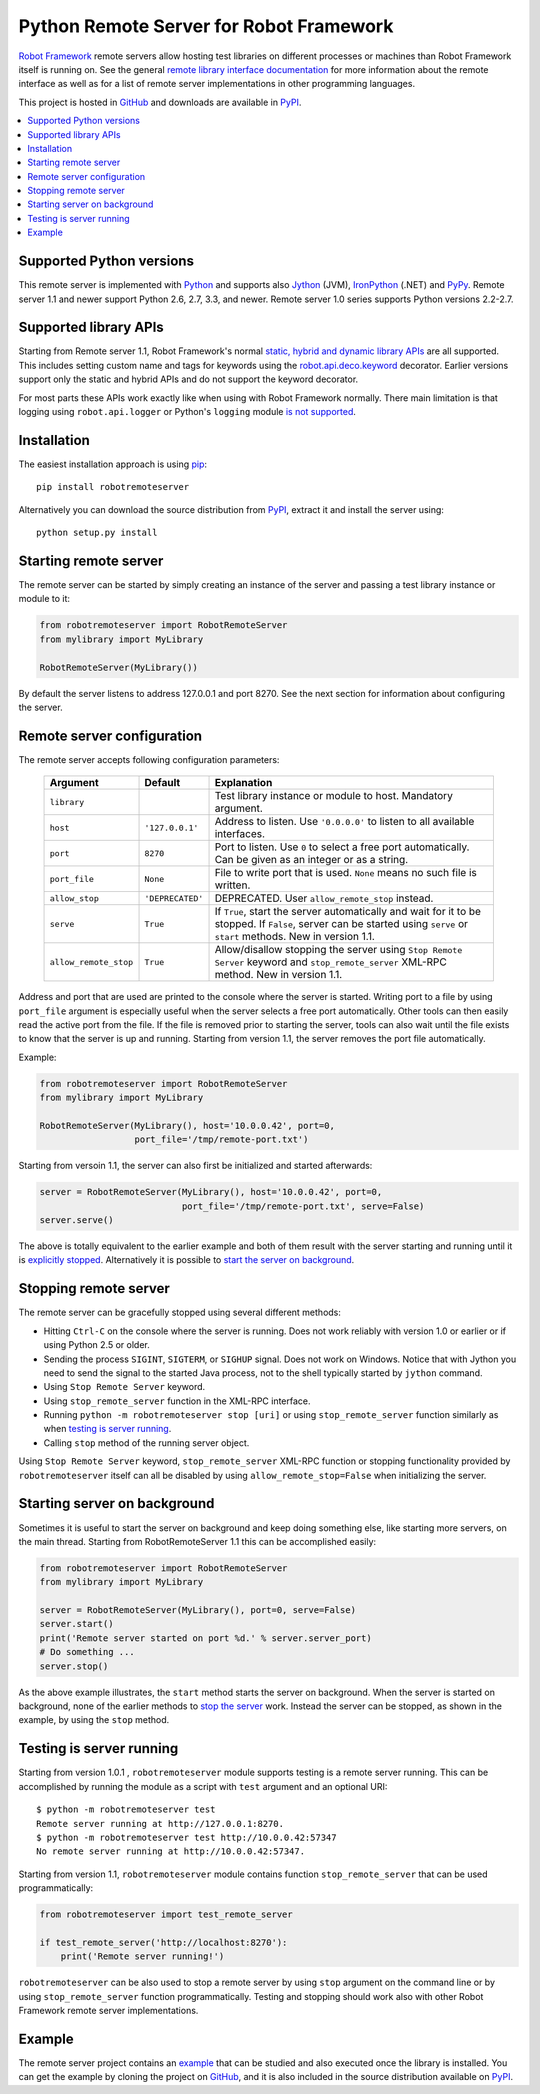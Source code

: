 Python Remote Server for Robot Framework
========================================

`Robot Framework`_ remote servers allow hosting test libraries on different
processes or machines than Robot Framework itself is running on.  See the
general `remote library interface documentation`_ for more information about
the remote interface as well as for a list of remote server implementations
in other programming languages.

This project is hosted in GitHub_ and downloads are available in PyPI_.

.. _Robot Framework: http://robotframework.org
.. _remote library interface documentation: https://github.com/robotframework/RemoteInterface
.. _GitHub: https://github.com/robotframework/PythonRemoteServer
.. _PyPI: http://pypi.python.org/pypi/robotremoteserver

.. contents::
   :local:

Supported Python versions
-------------------------

This remote server is implemented with Python_ and supports also Jython_ (JVM),
IronPython_ (.NET) and PyPy_. Remote server 1.1 and newer support Python 2.6,
2.7, 3.3, and newer. Remote server 1.0 series supports Python versions 2.2-2.7.

.. _Python: http://python.org
.. _Jython: http://jython.org
.. _IronPython: http://ironpython.net
.. _PyPy: http://pypy.org/

Supported library APIs
----------------------

Starting from Remote server 1.1, Robot Framework's normal `static, hybrid and
dynamic library APIs`__ are all supported. This includes setting custom name
and tags for keywords using the `robot.api.deco.keyword`__ decorator.
Earlier versions support only the static and hybrid APIs and do not support
the keyword decorator.

For most parts these APIs work exactly like when using with Robot Framework
normally. There main limitation is that logging using ``robot.api.logger`` or
Python's ``logging`` module `is not supported`__.

__ http://robotframework.org/robotframework/latest/RobotFrameworkUserGuide.html#creating-test-libraries
__ http://robot-framework.readthedocs.io/en/latest/autodoc/robot.api.html#robot.api.deco.keyword
__ https://github.com/robotframework/PythonRemoteServer/issues/26

Installation
------------

The easiest installation approach is using `pip`_::

    pip install robotremoteserver

Alternatively you can download the source distribution from PyPI_, extract it
and install the server using::

    python setup.py install

.. _`pip`: http://www.pip-installer.org

Starting remote server
----------------------

The remote server can be started by simply creating an instance of the server
and passing a test library instance or module to it:

.. sourcecode:: python

    from robotremoteserver import RobotRemoteServer
    from mylibrary import MyLibrary

    RobotRemoteServer(MyLibrary())

By default the server listens to address 127.0.0.1 and port 8270. See the next
section for information about configuring the server.

Remote server configuration
---------------------------

The remote server accepts following configuration parameters:

    =====================  =================  ========================================
          Argument              Default                    Explanation
    =====================  =================  ========================================
    ``library``                               Test library instance or module to host. Mandatory argument.
    ``host``                ``'127.0.0.1'``   Address to listen. Use ``'0.0.0.0'`` to listen to all available interfaces.
    ``port``                ``8270``          Port to listen. Use ``0`` to select a free port automatically. Can be given as an integer or as a string.
    ``port_file``           ``None``          File to write port that is used. ``None`` means no such file is written.
    ``allow_stop``          ``'DEPRECATED'``  DEPRECATED. User ``allow_remote_stop`` instead.
    ``serve``               ``True``          If ``True``, start the server automatically and wait for it to be stopped. If ``False``, server can be started using ``serve`` or ``start`` methods. New in version 1.1.
    ``allow_remote_stop``   ``True``          Allow/disallow stopping the server using ``Stop Remote Server`` keyword and ``stop_remote_server`` XML-RPC method. New in version 1.1.
    =====================  =================  ========================================

Address and port that are used are printed to the console where the server is
started. Writing port to a file by using ``port_file`` argument is especially
useful when the server selects a free port automatically. Other tools can then
easily read the active port from the file. If the file is removed prior to
starting the server, tools can also wait until the file exists to know that
the server is up and running. Starting from version 1.1, the server removes
the port file automatically.

Example:

.. sourcecode:: python

    from robotremoteserver import RobotRemoteServer
    from mylibrary import MyLibrary

    RobotRemoteServer(MyLibrary(), host='10.0.0.42', port=0,
                      port_file='/tmp/remote-port.txt')

Starting from versoin 1.1, the server can also first be initialized and started
afterwards:

.. sourcecode:: python

    server = RobotRemoteServer(MyLibrary(), host='10.0.0.42', port=0,
                               port_file='/tmp/remote-port.txt', serve=False)
    server.serve()

The above is totally equivalent to the earlier example and both of them result
with the server starting and running until it is `explicitly stopped`__.
Alternatively it is possible to `start the server on background`__.

__ `Stopping remote server`_
__ `Starting server on background`_

Stopping remote server
----------------------

The remote server can be gracefully stopped using several different methods:

- Hitting ``Ctrl-C`` on the console where the server is running. Does not work
  reliably with version 1.0 or earlier or if using Python 2.5 or older.

- Sending the process ``SIGINT``, ``SIGTERM``, or ``SIGHUP`` signal. Does not
  work on Windows. Notice that with Jython you need to send the signal to the
  started Java process, not to the shell typically started by ``jython`` command.

- Using ``Stop Remote Server`` keyword.

- Using ``stop_remote_server`` function in the XML-RPC interface.

- Running ``python -m robotremoteserver stop [uri]`` or using
  ``stop_remote_server`` function similarly as when `testing is server running`_.

- Calling ``stop`` method of the running server object.

Using ``Stop Remote Server`` keyword, ``stop_remote_server`` XML-RPC function
or stopping functionality provided by ``robotremoteserver`` itself can all be
disabled by using ``allow_remote_stop=False`` when initializing the server.

Starting server on background
-----------------------------

Sometimes it is useful to start the server on background and keep doing
something else, like starting more servers, on the main thread. Starting
from RobotRemoteServer 1.1 this can be accomplished easily:

.. sourcecode:: python

    from robotremoteserver import RobotRemoteServer
    from mylibrary import MyLibrary

    server = RobotRemoteServer(MyLibrary(), port=0, serve=False)
    server.start()
    print('Remote server started on port %d.' % server.server_port)
    # Do something ...
    server.stop()

As the above example illustrates, the ``start`` method starts the server on
background. When the server is started on background, none of the earlier
methods to `stop the server`__ work. Instead the server can be stopped, as
shown in the example, by using the ``stop`` method.

__ `Stopping remote server`_

Testing is server running
-------------------------

Starting from version 1.0.1 , ``robotremoteserver`` module supports testing is
a remote server running. This can be accomplished by running the module as
a script with ``test`` argument and an optional URI::

    $ python -m robotremoteserver test
    Remote server running at http://127.0.0.1:8270.
    $ python -m robotremoteserver test http://10.0.0.42:57347
    No remote server running at http://10.0.0.42:57347.

Starting from version 1.1, ``robotremoteserver`` module contains function
``stop_remote_server`` that can be used programmatically:

.. sourcecode:: python

    from robotremoteserver import test_remote_server

    if test_remote_server('http://localhost:8270'):
        print('Remote server running!')

``robotremoteserver`` can be also used to stop a remote server by using
``stop`` argument on the command line or by using ``stop_remote_server``
function programmatically. Testing and stopping should work also with
other Robot Framework remote server implementations.

Example
-------

The remote server project contains an example__ that can be studied and also
executed once the library is installed. You can get the example by cloning
the project on GitHub_, and it is also included in the source distribution
available on PyPI_.

__ https://github.com/robotframework/PythonRemoteServer/tree/master/example

